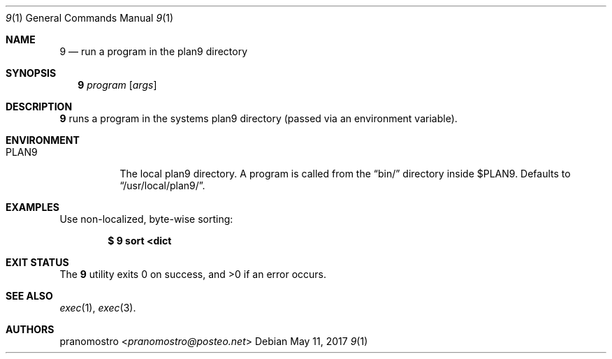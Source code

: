 .Dd May 11, 2017
.Dt 9 1
.Os

.Sh NAME
.Nm 9
.Nd run a program in the plan9 directory

.Sh SYNOPSIS
.Nm
.Ar program
.Op Ar args

.Sh DESCRIPTION
.Nm
runs a program in the systems plan9 directory (passed via an environment
variable).

.Sh ENVIRONMENT
.Bl -tag -width Ds
.It Ev PLAN9
The local plan9 directory. A program is called from the
.Dq bin/
directory inside $PLAN9.  Defaults to
.Dq /usr/local/plan9/ .
.El

.Sh EXAMPLES
Use non-localized, byte-wise sorting:
.Pp
.Dl $ 9 sort <dict

.Sh EXIT STATUS
.Ex -std

.Sh SEE ALSO
.Xr exec 1 ,
.Xr exec 3 .

.Sh AUTHORS
.An pranomostro Aq Mt pranomostro@posteo.net
